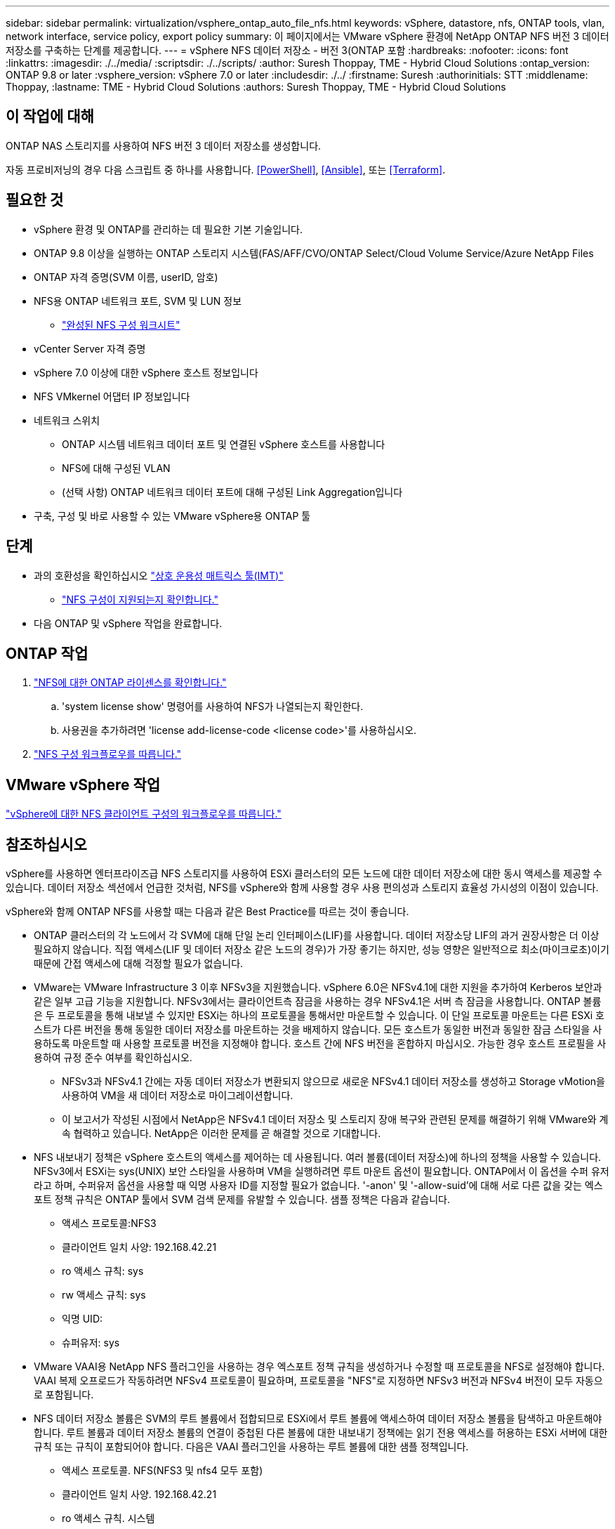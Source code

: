 ---
sidebar: sidebar 
permalink: virtualization/vsphere_ontap_auto_file_nfs.html 
keywords: vSphere, datastore, nfs, ONTAP tools, vlan, network interface, service policy, export policy 
summary: 이 페이지에서는 VMware vSphere 환경에 NetApp ONTAP NFS 버전 3 데이터 저장소를 구축하는 단계를 제공합니다. 
---
= vSphere NFS 데이터 저장소 - 버전 3(ONTAP 포함
:hardbreaks:
:nofooter: 
:icons: font
:linkattrs: 
:imagesdir: ./../media/
:scriptsdir: ./../scripts/
:author: Suresh Thoppay, TME - Hybrid Cloud Solutions
:ontap_version: ONTAP 9.8 or later
:vsphere_version: vSphere 7.0 or later
:includesdir: ./../
:firstname: Suresh
:authorinitials: STT
:middlename: Thoppay,
:lastname: TME - Hybrid Cloud Solutions
:authors: Suresh Thoppay, TME - Hybrid Cloud Solutions




== 이 작업에 대해

ONTAP NAS 스토리지를 사용하여 NFS 버전 3 데이터 저장소를 생성합니다.

자동 프로비저닝의 경우 다음 스크립트 중 하나를 사용합니다. <<PowerShell>>, <<Ansible>>, 또는 <<Terraform>>.



== 필요한 것

* vSphere 환경 및 ONTAP를 관리하는 데 필요한 기본 기술입니다.
* ONTAP 9.8 이상을 실행하는 ONTAP 스토리지 시스템(FAS/AFF/CVO/ONTAP Select/Cloud Volume Service/Azure NetApp Files
* ONTAP 자격 증명(SVM 이름, userID, 암호)
* NFS용 ONTAP 네트워크 포트, SVM 및 LUN 정보
+
** link:++https://docs.netapp.com/ontap-9/topic/com.netapp.doc.exp-nfs-vaai/GUID-BBD301EF-496A-4974-B205-5F878E44BF59.html++["완성된 NFS 구성 워크시트"]


* vCenter Server 자격 증명
* vSphere 7.0 이상에 대한 vSphere 호스트 정보입니다
* NFS VMkernel 어댑터 IP 정보입니다
* 네트워크 스위치
+
** ONTAP 시스템 네트워크 데이터 포트 및 연결된 vSphere 호스트를 사용합니다
** NFS에 대해 구성된 VLAN
** (선택 사항) ONTAP 네트워크 데이터 포트에 대해 구성된 Link Aggregation입니다


* 구축, 구성 및 바로 사용할 수 있는 VMware vSphere용 ONTAP 툴




== 단계

* 과의 호환성을 확인하십시오 https://mysupport.netapp.com/matrix["상호 운용성 매트릭스 툴(IMT)"]
+
** link:++https://docs.netapp.com/ontap-9/topic/com.netapp.doc.exp-nfs-vaai/GUID-DA231492-F8D1-4E1B-A634-79BA906ECE76.html++["NFS 구성이 지원되는지 확인합니다."]


* 다음 ONTAP 및 vSphere 작업을 완료합니다.




== ONTAP 작업

. link:++https://docs.netapp.com/ontap-9/topic/com.netapp.doc.dot-cm-cmpr-980/system__license__show.html++["NFS에 대한 ONTAP 라이센스를 확인합니다."]
+
.. 'system license show' 명령어를 사용하여 NFS가 나열되는지 확인한다.
.. 사용권을 추가하려면 'license add-license-code <license code>'를 사용하십시오.


. link:++https://docs.netapp.com/ontap-9/topic/com.netapp.doc.pow-nfs-cg/GUID-6D7A1BB1-C672-46EF-B3DC-08EBFDCE1CD5.html++["NFS 구성 워크플로우를 따릅니다."]




== VMware vSphere 작업

link:++https://docs.netapp.com/ontap-9/topic/com.netapp.doc.exp-nfs-vaai/GUID-D78DD9CF-12F2-4C3C-AD3A-002E5D727411.html++["vSphere에 대한 NFS 클라이언트 구성의 워크플로우를 따릅니다."]



== 참조하십시오

vSphere를 사용하면 엔터프라이즈급 NFS 스토리지를 사용하여 ESXi 클러스터의 모든 노드에 대한 데이터 저장소에 대한 동시 액세스를 제공할 수 있습니다. 데이터 저장소 섹션에서 언급한 것처럼, NFS를 vSphere와 함께 사용할 경우 사용 편의성과 스토리지 효율성 가시성의 이점이 있습니다.

vSphere와 함께 ONTAP NFS를 사용할 때는 다음과 같은 Best Practice를 따르는 것이 좋습니다.

* ONTAP 클러스터의 각 노드에서 각 SVM에 대해 단일 논리 인터페이스(LIF)를 사용합니다. 데이터 저장소당 LIF의 과거 권장사항은 더 이상 필요하지 않습니다. 직접 액세스(LIF 및 데이터 저장소 같은 노드의 경우)가 가장 좋기는 하지만, 성능 영향은 일반적으로 최소(마이크로초)이기 때문에 간접 액세스에 대해 걱정할 필요가 없습니다.
* VMware는 VMware Infrastructure 3 이후 NFSv3을 지원했습니다. vSphere 6.0은 NFSv4.1에 대한 지원을 추가하여 Kerberos 보안과 같은 일부 고급 기능을 지원합니다. NFSv3에서는 클라이언트측 잠금을 사용하는 경우 NFSv4.1은 서버 측 잠금을 사용합니다. ONTAP 볼륨은 두 프로토콜을 통해 내보낼 수 있지만 ESXi는 하나의 프로토콜을 통해서만 마운트할 수 있습니다. 이 단일 프로토콜 마운트는 다른 ESXi 호스트가 다른 버전을 통해 동일한 데이터 저장소를 마운트하는 것을 배제하지 않습니다. 모든 호스트가 동일한 버전과 동일한 잠금 스타일을 사용하도록 마운트할 때 사용할 프로토콜 버전을 지정해야 합니다. 호스트 간에 NFS 버전을 혼합하지 마십시오. 가능한 경우 호스트 프로필을 사용하여 규정 준수 여부를 확인하십시오.
+
** NFSv3과 NFSv4.1 간에는 자동 데이터 저장소가 변환되지 않으므로 새로운 NFSv4.1 데이터 저장소를 생성하고 Storage vMotion을 사용하여 VM을 새 데이터 저장소로 마이그레이션합니다.
** 이 보고서가 작성된 시점에서 NetApp은 NFSv4.1 데이터 저장소 및 스토리지 장애 복구와 관련된 문제를 해결하기 위해 VMware와 계속 협력하고 있습니다. NetApp은 이러한 문제를 곧 해결할 것으로 기대합니다.


* NFS 내보내기 정책은 vSphere 호스트의 액세스를 제어하는 데 사용됩니다. 여러 볼륨(데이터 저장소)에 하나의 정책을 사용할 수 있습니다. NFSv3에서 ESXi는 sys(UNIX) 보안 스타일을 사용하며 VM을 실행하려면 루트 마운트 옵션이 필요합니다. ONTAP에서 이 옵션을 수퍼 유저라고 하며, 수퍼유저 옵션을 사용할 때 익명 사용자 ID를 지정할 필요가 없습니다. '-anon' 및 '-allow-suid'에 대해 서로 다른 값을 갖는 엑스포트 정책 규칙은 ONTAP 툴에서 SVM 검색 문제를 유발할 수 있습니다. 샘플 정책은 다음과 같습니다.
+
** 액세스 프로토콜:NFS3
** 클라이언트 일치 사양: 192.168.42.21
** ro 액세스 규칙: sys
** rw 액세스 규칙: sys
** 익명 UID:
** 슈퍼유저: sys


* VMware VAAI용 NetApp NFS 플러그인을 사용하는 경우 엑스포트 정책 규칙을 생성하거나 수정할 때 프로토콜을 NFS로 설정해야 합니다. VAAI 복제 오프로드가 작동하려면 NFSv4 프로토콜이 필요하며, 프로토콜을 "NFS"로 지정하면 NFSv3 버전과 NFSv4 버전이 모두 자동으로 포함됩니다.
* NFS 데이터 저장소 볼륨은 SVM의 루트 볼륨에서 접합되므로 ESXi에서 루트 볼륨에 액세스하여 데이터 저장소 볼륨을 탐색하고 마운트해야 합니다. 루트 볼륨과 데이터 저장소 볼륨의 연결이 중첩된 다른 볼륨에 대한 내보내기 정책에는 읽기 전용 액세스를 허용하는 ESXi 서버에 대한 규칙 또는 규칙이 포함되어야 합니다. 다음은 VAAI 플러그인을 사용하는 루트 볼륨에 대한 샘플 정책입니다.
+
** 액세스 프로토콜. NFS(NFS3 및 nfs4 모두 포함)
** 클라이언트 일치 사양. 192.168.42.21
** ro 액세스 규칙. 시스템
** RW 액세스 규칙. 사용 안 함(루트 볼륨에 대한 최상의 보안)
** 익명 UID.
** 고급 사용자. Sys(VAAI를 사용하는 루트 볼륨에도 필요)


* VMware vSphere용 ONTAP 툴 사용(가장 중요한 모범 사례):
+
** VMware vSphere용 ONTAP 툴을 사용하면 엑스포트 정책의 관리를 자동으로 간소화할 수 있으므로 데이터 저장소를 프로비저닝할 수 있습니다.
** 플러그인을 사용하여 VMware 클러스터용 데이터 저장소를 생성할 때 단일 ESX Server가 아닌 클러스터를 선택합니다. 이 옵션을 선택하면 데이터 저장소가 클러스터의 모든 호스트에 자동으로 마운트됩니다.
** 플러그인 마운트 기능을 사용하여 기존 데이터 저장소를 새 서버에 적용합니다.
** VMware vSphere용 ONTAP 툴을 사용하지 않는 경우 모든 서버 또는 추가 액세스 제어가 필요한 각 서버 클러스터에 대해 단일 엑스포트 정책을 사용하십시오.


* ONTAP는 접합을 사용하여 트리에서 볼륨을 정렬하는 유연한 볼륨 네임스페이스 구조를 제공하지만, 이 접근 방식에는 vSphere의 가치가 없습니다. 스토리지의 네임스페이스 계층에 관계없이 데이터 저장소의 루트에 각 VM에 대한 디렉토리를 생성합니다. 따라서 가장 좋은 방법은 SVM의 루트 볼륨에서 vSphere의 볼륨에 대한 접합 경로를 마운트하는 것입니다. 이것이 바로 VMware vSphere용 ONTAP 툴이 데이터 저장소를 프로비저닝하는 방법입니다. 중첩된 연결 경로가 없다는 것은 루트 볼륨 이외의 볼륨에 종속되지 않으며 볼륨을 오프라인으로 전환하거나 의도적으로 파괴하더라도 다른 볼륨에 대한 경로에 영향을 주지 않는다는 것을 의미합니다.
* NFS 데이터 저장소의 NTFS 파티션에 4K 블록 크기가 적합합니다. 다음 그림에서는 vSphere 호스트에서 ONTAP NFS 데이터 저장소로의 접속을 보여 줍니다.


image:vsphere_ontap_image3.png["오류: 그래픽 이미지가 없습니다"]

다음 표에는 NFS 버전 및 지원되는 기능이 나와 있습니다.

|===
| vSphere 기능 | NFSv3 | NFSv4.1 


| vMotion 및 Storage vMotion입니다 | 예 | 예 


| 고가용성 | 예 | 예 


| 내결함성 | 예 | 예 


| DRS | 예 | 예 


| 호스트 프로파일 | 예 | 예 


| Storage DRS를 참조하십시오 | 예 | 아니요 


| 스토리지 I/O 제어 | 예 | 아니요 


| SRM | 예 | 아니요 


| 가상 볼륨 | 예 | 아니요 


| 하드웨어 가속(VAAI) | 예 | 예(vSphere 6.5 이상, NetApp VAAI 플러그인 1.1.2) 


| Kerberos 인증 | 아니요 | 예(AES, krb5i를 지원하도록 vSphere 6.5 이상에서 향상) 


| 다중 경로 지원 | 아니요 | 아니요(ESXi 6.5 이상은 세션 트렁킹을 통해 지원되며 ONTAP는 pNFS를 통해 지원) 
|===


== 다음 단계

이러한 작업이 완료되면 NFS 데이터 저장소가 가상 머신 프로비저닝에 사용할 준비가 된 것입니다.
